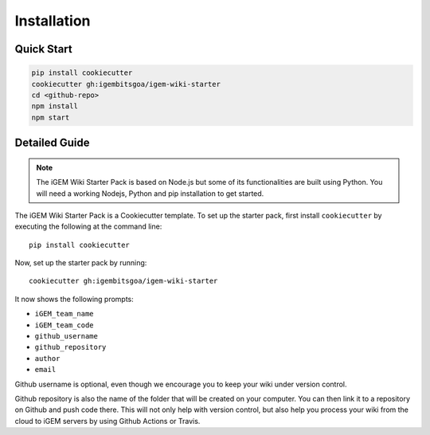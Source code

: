 .. _installation:

============
Installation
============

Quick Start
-----------

.. code-block:: bash

    pip install cookiecutter
    cookiecutter gh:igembitsgoa/igem-wiki-starter
    cd <github-repo>
    npm install
    npm start

Detailed Guide
--------------

.. note::
    The iGEM Wiki Starter Pack is based on Node.js but some of its functionalities are built using Python. You will need a working Nodejs, Python and pip installation to get started. 

.. # TODO: #1 Add Python, pip and Nodejs installation instructions

The iGEM Wiki Starter Pack is a Cookiecutter template. To set up the starter pack, first install ``cookiecutter`` by executing the following at the command line::

    pip install cookiecutter

Now, set up the starter pack by running::

    cookiecutter gh:igembitsgoa/igem-wiki-starter

It now shows the following prompts: 

* ``iGEM_team_name`` 
* ``iGEM_team_code``
* ``github_username``
* ``github_repository``
* ``author``
* ``email``

Github username is optional, even though we encourage you to keep your wiki under version control.

Github repository is also the name of the folder that will be created on your computer. You can then link it to a repository on Github and push code there. This will not only help with version control, but also help you process your wiki from the cloud to iGEM servers by using Github Actions or Travis.

.. # TODO: #2 Add Cookiecutter prompt details 